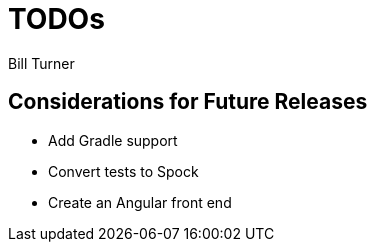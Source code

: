 = TODOs
Bill Turner

== Considerations for Future Releases ==
* Add Gradle support
* Convert tests to Spock
* Create an Angular front end
